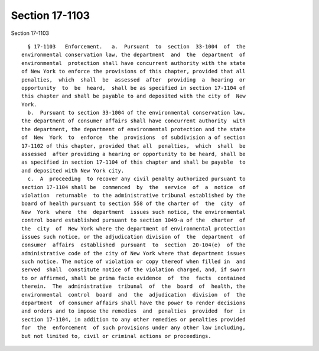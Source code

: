 Section 17-1103
===============

Section 17-1103 ::    
        
     
        § 17-1103   Enforcement.   a.  Pursuant  to  section  33-1004  of  the
      environmental conservation law, the department  and  the  department  of
      environmental  protection shall have concurrent authority with the state
      of New York to enforce the provisions of this chapter, provided that all
      penalties,  which  shall  be  assessed  after  providing  a  hearing  or
      opportunity  to  be  heard,  shall be as specified in section 17-1104 of
      this chapter and shall be payable to and deposited with the city of  New
      York.
        b.  Pursuant to section 33-1004 of the environmental conservation law,
      the department of consumer affairs shall have concurrent authority  with
      the department, the department of environmental protection and the state
      of  New  York  to  enforce  the  provisions  of subdivision a of section
      17-1102 of this chapter, provided that all  penalties,  which  shall  be
      assessed  after providing a hearing or opportunity to be heard, shall be
      as specified in section 17-1104 of this chapter and shall be payable  to
      and deposited with New York city.
        c.  A  proceeding  to recover any civil penalty authorized pursuant to
      section 17-1104 shall be  commenced  by  the  service  of  a  notice  of
      violation  returnable  to the administrative tribunal established by the
      board of health pursuant to section 558 of the charter of  the  city  of
      New  York  where  the  department  issues such notice, the environmental
      control board established pursuant to section 1049-a of the  charter  of
      the  city  of  New York where the department of environmental protection
      issues such notice, or the adjudication division of  the  department  of
      consumer  affairs  established  pursuant  to  section  20-104(e)  of the
      administrative code of the city of New York where that department issues
      such notice. The notice of violation or copy thereof when filled in  and
      served  shall  constitute notice of the violation charged, and, if sworn
      to or affirmed, shall be prima facie evidence  of  the  facts  contained
      therein.  The  administrative  tribunal  of  the  board  of  health, the
      environmental  control  board  and  the  adjudication  division  of  the
      department  of consumer affairs shall have the power to render decisions
      and orders and to impose the remedies  and  penalties  provided  for  in
      section 17-1104, in addition to any other remedies or penalties provided
      for  the  enforcement  of such provisions under any other law including,
      but not limited to, civil or criminal actions or proceedings.
    
    
    
    
    
    
    
